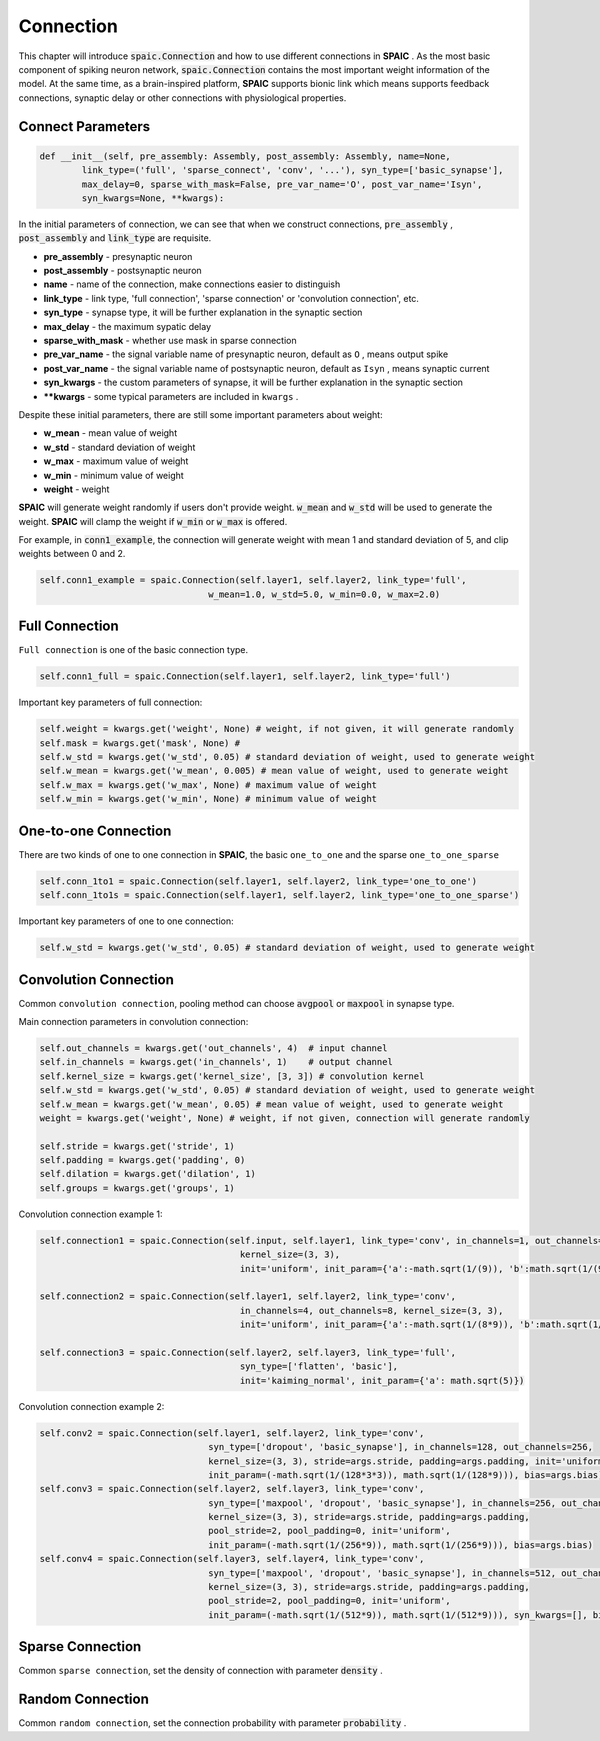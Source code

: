 Connection
================

This chapter will introduce :code:`spaic.Connection` and how to use different connections in **SPAIC** . \
As the most basic component of spiking neuron network, :code:`spaic.Connection` contains the most important weight information of \
the model. At the same time, as a brain-inspired platform, **SPAIC** supports bionic link which means supports feedback \
connections, synaptic delay or other connections with physiological properties.

Connect Parameters
------------------------------

.. code-block:: python

    def __init__(self, pre_assembly: Assembly, post_assembly: Assembly, name=None,
            link_type=('full', 'sparse_connect', 'conv', '...'), syn_type=['basic_synapse'],
            max_delay=0, sparse_with_mask=False, pre_var_name='O', post_var_name='Isyn',
            syn_kwargs=None, **kwargs):

In the initial parameters of connection, we can see that when we construct connections, :code:`pre_assembly` , \
:code:`post_assembly` and :code:`link_type` are requisite.

- **pre_assembly** - presynaptic neuron
- **post_assembly** - postsynaptic neuron
- **name** - name of the connection, make connections easier to distinguish
- **link_type** - link type, 'full connection', 'sparse connection' or 'convolution connection', etc.
- **syn_type** - synapse type, it will be further explanation in the synaptic section
- **max_delay** - the maximum sypatic delay
- **sparse_with_mask** - whether use mask in sparse connection
- **pre_var_name** - the signal variable name of presynaptic neuron, default as ``O`` , means output spike
- **post_var_name** - the signal variable name of postsynaptic neuron, default as ``Isyn`` , means synaptic current
- **syn_kwargs** - the custom parameters of synapse, it will be further explanation in the synaptic section
- **\**kwargs** - some typical parameters are included in ``kwargs`` .

Despite these initial parameters, there are still some important parameters about weight:

- **w_mean** - mean value of weight
- **w_std** - standard deviation of weight
- **w_max** - maximum value of weight
- **w_min** - minimum value of weight
- **weight** - weight

**SPAIC** will generate weight randomly if users don't provide weight. :code:`w_mean` and :code:`w_std` will be used \
to generate the weight. **SPAIC** will clamp the weight if :code:`w_min` or :code:`w_max` is offered.

For example, in :code:`conn1_example`, the connection will generate weight with mean 1 and standard deviation of 5, \
and clip weights between 0 and 2.

.. code-block:: python

    self.conn1_example = spaic.Connection(self.layer1, self.layer2, link_type='full',
                                    w_mean=1.0, w_std=5.0, w_min=0.0, w_max=2.0)

Full Connection
---------------------
``Full connection`` is one of the basic connection type.

.. code-block:: python

    self.conn1_full = spaic.Connection(self.layer1, self.layer2, link_type='full')

Important key parameters of full connection:

.. code-block:: python

    self.weight = kwargs.get('weight', None) # weight, if not given, it will generate randomly
    self.mask = kwargs.get('mask', None) #
    self.w_std = kwargs.get('w_std', 0.05) # standard deviation of weight, used to generate weight
    self.w_mean = kwargs.get('w_mean', 0.005) # mean value of weight, used to generate weight
    self.w_max = kwargs.get('w_max', None) # maximum value of weight
    self.w_min = kwargs.get('w_min', None) # minimum value of weight

One-to-one Connection
--------------------------------
There are two kinds of one to one connection in **SPAIC**, the basic ``one_to_one`` and the sparse ``one_to_one_sparse``

.. code-block:: python

    self.conn_1to1 = spaic.Connection(self.layer1, self.layer2, link_type='one_to_one')
    self.conn_1to1s = spaic.Connection(self.layer1, self.layer2, link_type='one_to_one_sparse')

Important key parameters of one to one connection:

.. code-block:: python

    self.w_std = kwargs.get('w_std', 0.05) # standard deviation of weight, used to generate weight


Convolution Connection
--------------------------------
Common ``convolution connection``, pooling method can choose :code:`avgpool` or :code:`maxpool` in synapse type.

Main connection parameters in convolution connection:

.. code-block:: python

        self.out_channels = kwargs.get('out_channels', 4)  # input channel
        self.in_channels = kwargs.get('in_channels', 1)    # output channel
        self.kernel_size = kwargs.get('kernel_size', [3, 3]) # convolution kernel
        self.w_std = kwargs.get('w_std', 0.05) # standard deviation of weight, used to generate weight
        self.w_mean = kwargs.get('w_mean', 0.05) # mean value of weight, used to generate weight
        weight = kwargs.get('weight', None) # weight, if not given, connection will generate randomly

        self.stride = kwargs.get('stride', 1)
        self.padding = kwargs.get('padding', 0)
        self.dilation = kwargs.get('dilation', 1)
        self.groups = kwargs.get('groups', 1)

Convolution connection example 1:

.. code-block:: python

        self.connection1 = spaic.Connection(self.input, self.layer1, link_type='conv', in_channels=1, out_channels=4,
                                              kernel_size=(3, 3),
                                              init='uniform', init_param={'a':-math.sqrt(1/(9)), 'b':math.sqrt(1/(9))})

        self.connection2 = spaic.Connection(self.layer1, self.layer2, link_type='conv',
                                              in_channels=4, out_channels=8, kernel_size=(3, 3),
                                              init='uniform', init_param={'a':-math.sqrt(1/(8*9)), 'b':math.sqrt(1/(8*9))})

        self.connection3 = spaic.Connection(self.layer2, self.layer3, link_type='full',
                                              syn_type=['flatten', 'basic'],
                                              init='kaiming_normal', init_param={'a': math.sqrt(5)})


Convolution connection example 2:

.. code-block:: python

        self.conv2 = spaic.Connection(self.layer1, self.layer2, link_type='conv',
                                        syn_type=['dropout', 'basic_synapse'], in_channels=128, out_channels=256,
                                        kernel_size=(3, 3), stride=args.stride, padding=args.padding, init='uniform',
                                        init_param=(-math.sqrt(1/(128*3*3)), math.sqrt(1/(128*9))), bias=args.bias)
        self.conv3 = spaic.Connection(self.layer2, self.layer3, link_type='conv',
                                        syn_type=['maxpool', 'dropout', 'basic_synapse'], in_channels=256, out_channels=512,
                                        kernel_size=(3, 3), stride=args.stride, padding=args.padding,
                                        pool_stride=2, pool_padding=0, init='uniform',
                                        init_param=(-math.sqrt(1/(256*9)), math.sqrt(1/(256*9))), bias=args.bias)
        self.conv4 = spaic.Connection(self.layer3, self.layer4, link_type='conv',
                                        syn_type=['maxpool', 'dropout', 'basic_synapse'], in_channels=512, out_channels=1024,
                                        kernel_size=(3, 3), stride=args.stride, padding=args.padding,
                                        pool_stride=2, pool_padding=0, init='uniform',
                                        init_param=(-math.sqrt(1/(512*9)), math.sqrt(1/(512*9))), syn_kwargs=[], bias=args.bias)


Sparse Connection
----------------------
Common ``sparse connection``, set the density of connection with parameter :code:`density` .

Random Connection
---------------------------
Common ``random connection``, set the connection probability with parameter :code:`probability` .








